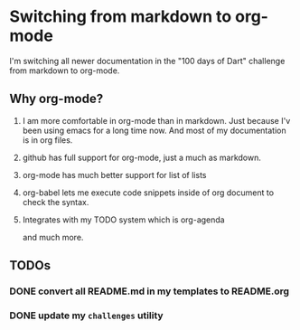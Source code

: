 * Switching from markdown to org-mode

  I'm switching all newer documentation in the "100 days of Dart"
  challenge from markdown to org-mode.

** Why org-mode?
   
   1. I am more comfortable in org-mode than in markdown. Just because
      I'v been using emacs for a long time now. And most of my
      documentation is in org files.
   2. github has full support for org-mode, just a much as markdown.
   3. org-mode has much better support for list of lists
   4. org-babel lets me execute code snippets inside of org document
      to check the syntax.
   5. Integrates with my TODO system which is org-agenda

      and much more.

** TODOs

*** DONE convert all README.md in my templates to README.org
*** DONE update my ~challenges~ utility
